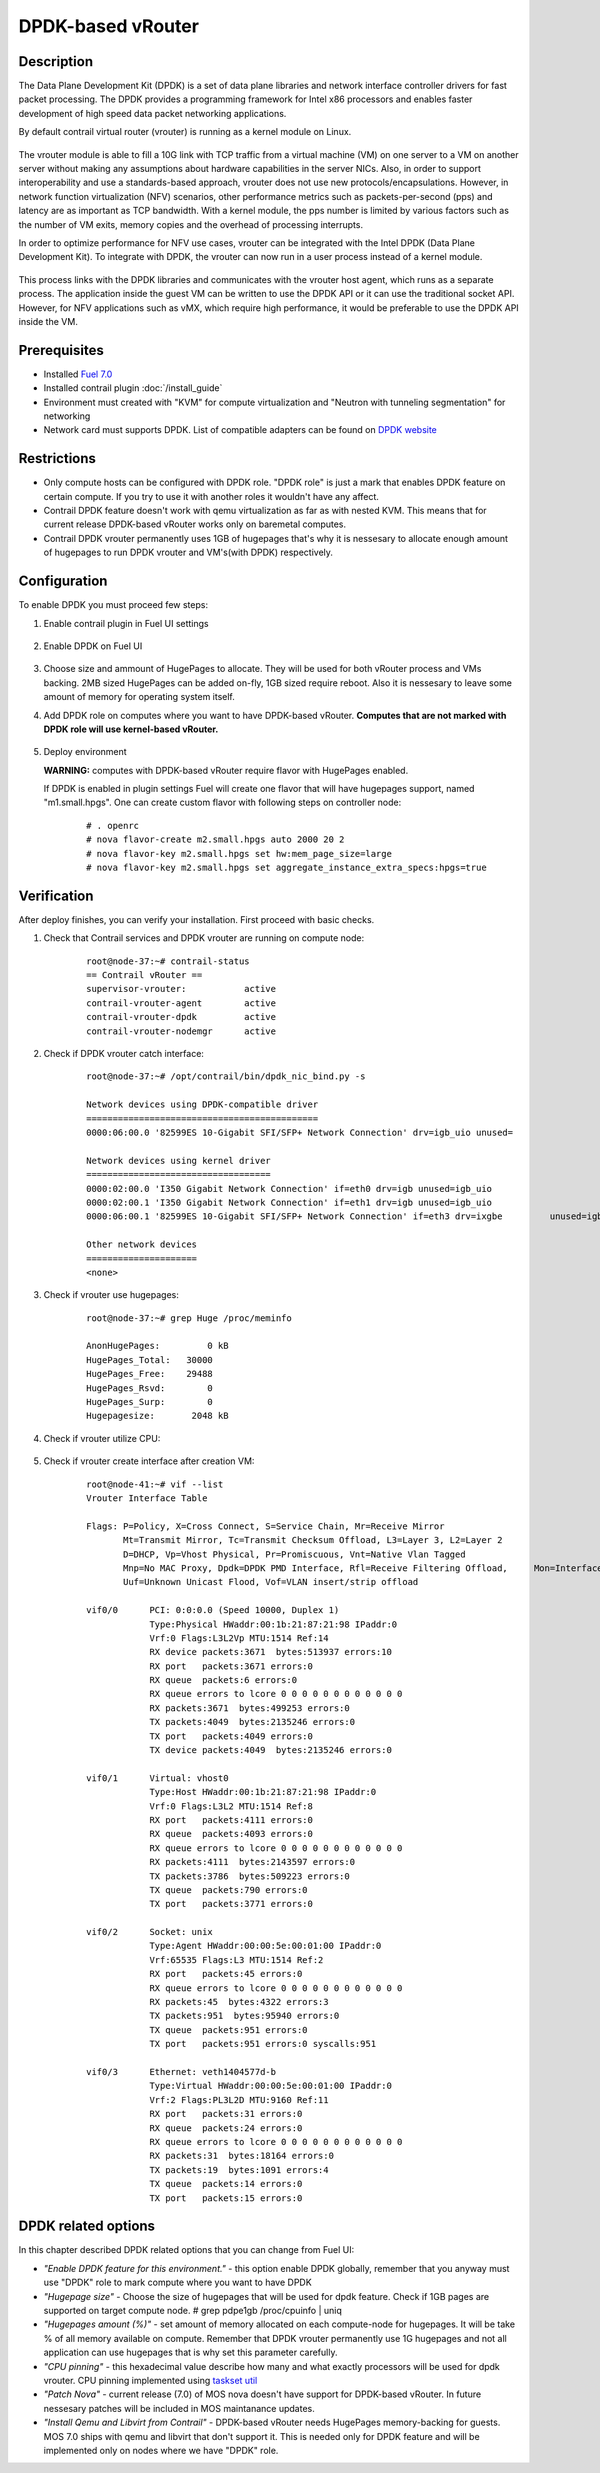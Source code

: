 DPDK-based vRouter 
==================

Description
-----------

The Data Plane Development Kit (DPDK) is a set of data plane libraries and network interface controller drivers for fast packet processing. The DPDK provides a programming framework for Intel x86 processors and enables faster development of high speed data packet networking applications.

By default contrail virtual router (vrouter) is running as a kernel module on Linux.

    .. image:: images/vrouter_in_kernelspace.png
       :width: 60%

The vrouter module is able to fill a 10G link with TCP traffic from a virtual machine (VM) on one server to a VM on another server without making any assumptions about hardware capabilities in the server NICs. Also, in order to support interoperability and use a standards-based approach, vrouter does not use new protocols/encapsulations. However, in network function virtualization (NFV) scenarios, other performance metrics such as packets-per-second (pps) and latency are as important as TCP bandwidth. With a kernel module, the pps number is limited by various factors such as the number of VM exits, memory copies and the overhead of processing interrupts.

In order to optimize performance for NFV use cases, vrouter can be integrated with the Intel DPDK (Data Plane Development Kit). To integrate with DPDK, the vrouter can now run in a user process instead of a kernel module.

    .. image:: images/vrouter_in_userspace.png
       :width: 60%

This process links with the DPDK libraries and communicates with the vrouter host agent, which runs as a separate process. The application inside the guest VM can be written to use the DPDK API or it can use the traditional socket API. However, for NFV applications such as vMX, which require high performance, it would be preferable to use the DPDK API inside the VM.

Prerequisites
-------------

- Installed `Fuel 7.0 <https://docs.mirantis.com/openstack/fuel/fuel-7.0/user-guide.html>`_
- Installed contrail plugin :doc:`/install_guide`
- Environment must created with "KVM" for compute virtualization and "Neutron with tunneling segmentation" for networking
- Network card must supports DPDK. List of compatible adapters can be found on `DPDK website <http://dpdk.org/doc/guides/nics/index.html>`_

Restrictions
------------

- Only compute hosts can be configured with DPDK role. "DPDK role" is just a mark that enables DPDK feature on certain compute. If you try to use it with another roles it wouldn't have any affect.

- Contrail DPDK feature doesn't work with qemu virtualization as far as with nested KVM. This means that for current release DPDK-based vRouter works only on baremetal computes.

- Contrail DPDK vrouter permanently uses 1GB of hugepages that's why it is nessesary to allocate enough amount of hugepages to run DPDK vrouter and VM's(with DPDK) respectively.


Configuration
-------------

To enable DPDK you must proceed few steps:

#. Enable contrail plugin in Fuel UI settings

    .. image:: images/enable_contrail_plugin.png
        :width: 90%

#. Enable DPDK on Fuel UI

    .. image:: images/enable_contrail_dpdk.png
        :width: 90%

#. Choose size and ammount of HugePages to allocate. They will be used for both vRouter process and VMs backing.
   2MB sized HugePages can be added on-fly, 1GB sized require reboot. Also it is nessesary to leave some amount of memory for operating system itself.


#. Add DPDK role on computes where you want to have DPDK-based vRouter. **Computes that are not marked with DPDK role will use kernel-based vRouter.**

    .. image:: images/add_dpdk_role.png
        :width: 90%

#. Deploy environment

   **WARNING:** computes with DPDK-based vRouter require flavor with HugePages enabled. 

   If DPDK is enabled in plugin settings Fuel will create one flavor that will have hugepages support, named "m1.small.hpgs". One can create custom flavor with following steps on controller node:

    ::

    # . openrc
    # nova flavor-create m2.small.hpgs auto 2000 20 2
    # nova flavor-key m2.small.hpgs set hw:mem_page_size=large
    # nova flavor-key m2.small.hpgs set aggregate_instance_extra_specs:hpgs=true

Verification
------------

After deploy finishes, you can verify your installation. First proceed with basic checks.

#. Check that Contrail services and DPDK vrouter are running on compute node:
    ::

        root@node-37:~# contrail-status
        == Contrail vRouter ==
        supervisor-vrouter:           active
        contrail-vrouter-agent        active
        contrail-vrouter-dpdk         active
        contrail-vrouter-nodemgr      active

#. Check if DPDK vrouter catch interface:
    ::

        root@node-37:~# /opt/contrail/bin/dpdk_nic_bind.py -s

        Network devices using DPDK-compatible driver
        ============================================
        0000:06:00.0 '82599ES 10-Gigabit SFI/SFP+ Network Connection' drv=igb_uio unused=

        Network devices using kernel driver
        ===================================
        0000:02:00.0 'I350 Gigabit Network Connection' if=eth0 drv=igb unused=igb_uio
        0000:02:00.1 'I350 Gigabit Network Connection' if=eth1 drv=igb unused=igb_uio
        0000:06:00.1 '82599ES 10-Gigabit SFI/SFP+ Network Connection' if=eth3 drv=ixgbe         unused=igb_uio

        Other network devices
        =====================
        <none>

#. Check if vrouter use hugepages:
    ::

        root@node-37:~# grep Huge /proc/meminfo

        AnonHugePages:         0 kB
        HugePages_Total:   30000
        HugePages_Free:    29488
        HugePages_Rsvd:        0
        HugePages_Surp:        0
        Hugepagesize:       2048 kB



#. Check if vrouter utilize CPU:

    .. image:: images/vrouter_utilize_cpu.png
        :width: 80%

#. Check if vrouter create interface after creation VM:
    ::

        root@node-41:~# vif --list
        Vrouter Interface Table

        Flags: P=Policy, X=Cross Connect, S=Service Chain, Mr=Receive Mirror
               Mt=Transmit Mirror, Tc=Transmit Checksum Offload, L3=Layer 3, L2=Layer 2
               D=DHCP, Vp=Vhost Physical, Pr=Promiscuous, Vnt=Native Vlan Tagged
               Mnp=No MAC Proxy, Dpdk=DPDK PMD Interface, Rfl=Receive Filtering Offload,     Mon=Interface is Monitored
               Uuf=Unknown Unicast Flood, Vof=VLAN insert/strip offload

        vif0/0      PCI: 0:0:0.0 (Speed 10000, Duplex 1)
                    Type:Physical HWaddr:00:1b:21:87:21:98 IPaddr:0
                    Vrf:0 Flags:L3L2Vp MTU:1514 Ref:14
                    RX device packets:3671  bytes:513937 errors:10
                    RX port   packets:3671 errors:0
                    RX queue  packets:6 errors:0
                    RX queue errors to lcore 0 0 0 0 0 0 0 0 0 0 0 0
                    RX packets:3671  bytes:499253 errors:0
                    TX packets:4049  bytes:2135246 errors:0
                    TX port   packets:4049 errors:0
                    TX device packets:4049  bytes:2135246 errors:0

        vif0/1      Virtual: vhost0
                    Type:Host HWaddr:00:1b:21:87:21:98 IPaddr:0
                    Vrf:0 Flags:L3L2 MTU:1514 Ref:8
                    RX port   packets:4111 errors:0
                    RX queue  packets:4093 errors:0
                    RX queue errors to lcore 0 0 0 0 0 0 0 0 0 0 0 0
                    RX packets:4111  bytes:2143597 errors:0
                    TX packets:3786  bytes:509223 errors:0
                    TX queue  packets:790 errors:0
                    TX port   packets:3771 errors:0

        vif0/2      Socket: unix
                    Type:Agent HWaddr:00:00:5e:00:01:00 IPaddr:0
                    Vrf:65535 Flags:L3 MTU:1514 Ref:2
                    RX port   packets:45 errors:0
                    RX queue errors to lcore 0 0 0 0 0 0 0 0 0 0 0 0
                    RX packets:45  bytes:4322 errors:3
                    TX packets:951  bytes:95940 errors:0
                    TX queue  packets:951 errors:0
                    TX port   packets:951 errors:0 syscalls:951

        vif0/3      Ethernet: veth1404577d-b
                    Type:Virtual HWaddr:00:00:5e:00:01:00 IPaddr:0
                    Vrf:2 Flags:PL3L2D MTU:9160 Ref:11
                    RX port   packets:31 errors:0
                    RX queue  packets:24 errors:0
                    RX queue errors to lcore 0 0 0 0 0 0 0 0 0 0 0 0
                    RX packets:31  bytes:18164 errors:0
                    TX packets:19  bytes:1091 errors:4
                    TX queue  packets:14 errors:0
                    TX port   packets:15 errors:0


DPDK related options
--------------------

In this chapter described DPDK related options that you can change from Fuel UI:

- *"Enable DPDK feature for this environment."* - this option enable DPDK globally, remember that you anyway must use "DPDK" role to mark compute where you want to have DPDK
- *"Hugepage size"* - Choose the size of hugepages that will be used for dpdk feature. Check if 1GB pages are supported on target compute node. # grep pdpe1gb /proc/cpuinfo | uniq
- *"Hugepages amount (%)"* - set amount of memory allocated on each compute-node for hugepages. It will be take % of all memory available on compute. Remember that DPDK vrouter permanently use 1G hugepages and not all application can use hugepages that is why set this parameter carefully.
- *"CPU pinning"* - this hexadecimal value describe how many and what exactly processors will be used for dpdk vrouter. CPU pinning implemented using `taskset util <http://www.linuxcommand.org/man_pages/taskset1.html>`_
- *"Patch Nova"* - current release (7.0) of MOS nova doesn't have support for DPDK-based vRouter. In future nessesary patches will be included in MOS maintanance updates.
- *"Install Qemu and Libvirt from Contrail"* - DPDK-based vRouter needs HugePages memory-backing for guests. MOS 7.0 ships with qemu and libvirt that don't support it. This is needed only for DPDK feature and will be implemented only on nodes where we have "DPDK" role.
